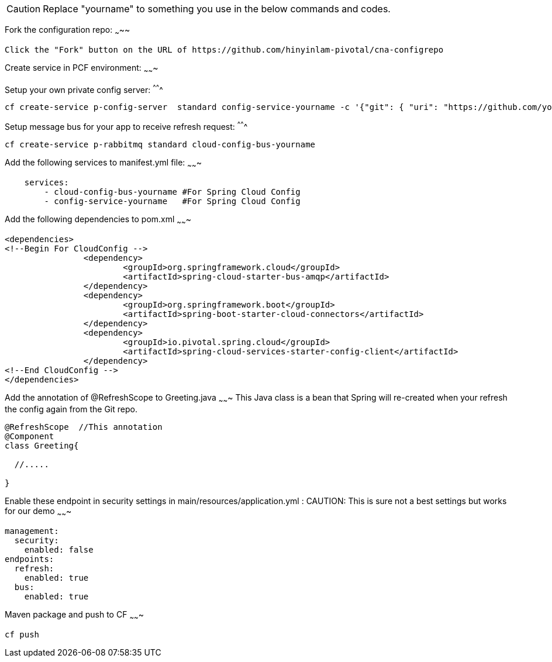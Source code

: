 CAUTION: Replace "yourname" to something you use in the below commands and codes.


Fork the configuration repo:
~~~~~
[source,shell]
----
Click the "Fork" button on the URL of https://github.com/hinyinlam-pivotal/cna-configrepo
----


Create service in PCF environment:
~~~~~~~

Setup your own private config server:
^^^^^^^
[source,shell]
----
cf create-service p-config-server  standard config-service-yourname -c '{"git": { "uri": "https://github.com/your-github-name-here/cna-configrepo" } }'
----

Setup message bus for your app to receive refresh request:
^^^^^^^
[source,shell]
----
cf create-service p-rabbitmq standard cloud-config-bus-yourname
----

Add the following services to manifest.yml file:
~~~~~~~
[source,yml]
----
    services:
        - cloud-config-bus-yourname #For Spring Cloud Config
        - config-service-yourname   #For Spring Cloud Config

----

Add the following dependencies to pom.xml
~~~~~~~
[source,xml]
----
<dependencies>
<!--Begin For CloudConfig -->
		<dependency>
			<groupId>org.springframework.cloud</groupId>
			<artifactId>spring-cloud-starter-bus-amqp</artifactId>
		</dependency>
		<dependency>
			<groupId>org.springframework.boot</groupId>
			<artifactId>spring-boot-starter-cloud-connectors</artifactId>
		</dependency>
		<dependency>
			<groupId>io.pivotal.spring.cloud</groupId>
			<artifactId>spring-cloud-services-starter-config-client</artifactId>
		</dependency>
<!--End CloudConfig -->
</dependencies>
----

Add the annotation of @RefreshScope to Greeting.java
~~~~~~~
This Java class is a bean that Spring will re-created when your refresh the config again from the Git repo.

[source,java]
----
@RefreshScope  //This annotation
@Component
class Greeting{

  //.....

}
----

Enable these endpoint in security settings in main/resources/application.yml :
CAUTION: This is sure not a best settings but works for our demo
~~~~~~~

[source,yml]
----
management:
  security:
    enabled: false
endpoints:
  refresh:
    enabled: true
  bus:
    enabled: true
----

Maven package and push to CF
~~~~~~~
[source,shell]
----
cf push
----
